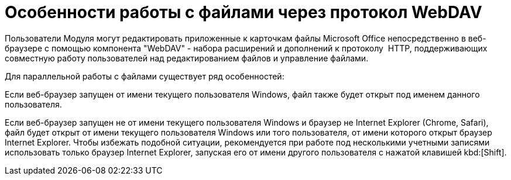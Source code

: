 = Особенности работы с файлами через протокол WebDAV

Пользователи Модуля могут редактировать приложенные к карточкам файлы Microsoft Office непосредственно в веб-браузере с помощью компонента "WebDAV" - набора расширений и дополнений к протоколу  HTTP, поддерживающих совместную работу пользователей над редактированием файлов и управление файлами.

.Для параллельной работы с файлами существует ряд особенностей:
****
Если веб-браузер запущен от имени текущего пользователя Windows, файл также будет открыт под именем данного пользователя.

Если веб-браузер запущен не от имени текущего пользователя Windows и браузер не Internet Explorer (Chrome, Safari), файл будет открыт от имени текущего пользователя Windows или того пользователя, от имени которого открыт браузер Internet Explorer. Чтобы избежать подобной ситуации, рекомендуется при работе под несколькими учетными записями использовать только браузер Internet Explorer, запуская его от имени другого пользователя с нажатой клавишей kbd:[Shift].
****
